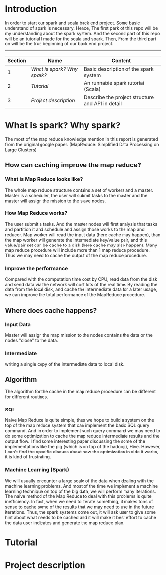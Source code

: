* Introduction
  In order to start our spark and scala back end project. Some basic understand of spark is necessary. Hence, The first park of this repo will be my understanding about the spark system. And the second part of this repo will be an tutorial I made for the scala and spark. Then, From the third part on will be the true beginning of our back end project.
  -----
  | Section | Name                      | Content                                          |
  |---------+---------------------------+--------------------------------------------------|
  |       1 | [[What is spark? Why spark?]] | Basic description of the spark system            |
  |       2 | [[Tutorial]]                  | An runnable spark tutorial (Scala)               |
  |       3 | [[Project description]]       | Describe the project structure and API in detail |
  #+TBLFM: $1=@#-1
* What is spark? Why spark?
   The most of the map reduce knowledge mention in this report is generated from the original google paper. (MapReduce: Simplified Data Processing on Large Clusters) 
** How can caching improve the map reduce?
*** What is Map Reduce looks like?
    The whole map reduce structure contains a set of workers and a master. Master is a scheduler, the user will submit tasks to the master and the master will assign the mission to the slave nodes. 
*** How Map Reduce works?
    The user submit a tasks. And the master nodes will first analysis that tasks and partition it and schedule and assign those works to the map and reducer. Map worker will read the input data (here cache may happen), than the map worker will generate the intermediate key/value pair, and this value/pair set can be cache to a disk (here cache may also happen). Many map reduce procedure will include more than 1 map reduce procedure. Thus we may need to cache the output of the map reduce procedure. 
*** Improve the performance
    Compared with the computation time cost by CPU, read data from the disk and send data via the network will cost lots of the real time. By reading the data from the local disk, and cache the intermediate data for a later usage, we can improve the total performance of the MapReduce procedure.
** Where does cache happens?
*** Input Data
    Master will assign the map mission to the nodes contains the data or the nodes "close" to the data.
*** Intermediate 
    writing a single copy of the intermediate data to local disk.
** Algorithm
   The algorithm for the cache in the map reduce procedure can be different for different routines. 
*** SQL
    Naive Map Reduce is quite simple, thus we hope to build a system on the top of the map reduce system that can implement the basic SQL query command. And in order to implement such query command we may need to do some optimization to cache the map reduce intermediate results and the output flow. I find some interesting paper discussing the some of the implementations like the pig (which is on top of the hadoop), Hive. However, I can't find the specific discuss about how the optimization in side it works, it is kind of frustrating.
*** Machine Learning (Spark)
    We will usually encounter a large scale of the data when dealing with the machine learning problems. And most of the time we implement a machine learning technique on top of the big data, we will perform many iterations. The naive method of the Map Reduce to deal with this problems is quite inefficiency. In fact, when we need to iterate something, it makes tons of sense to cache some of the results that we may need to use in the future iterations. Thus, the spark systems come out, it will ask user to give some hint about what needs to be cached and it will make it best effort to cache the data user indicates and generate the map reduce plan.
* Tutorial
* Project description
